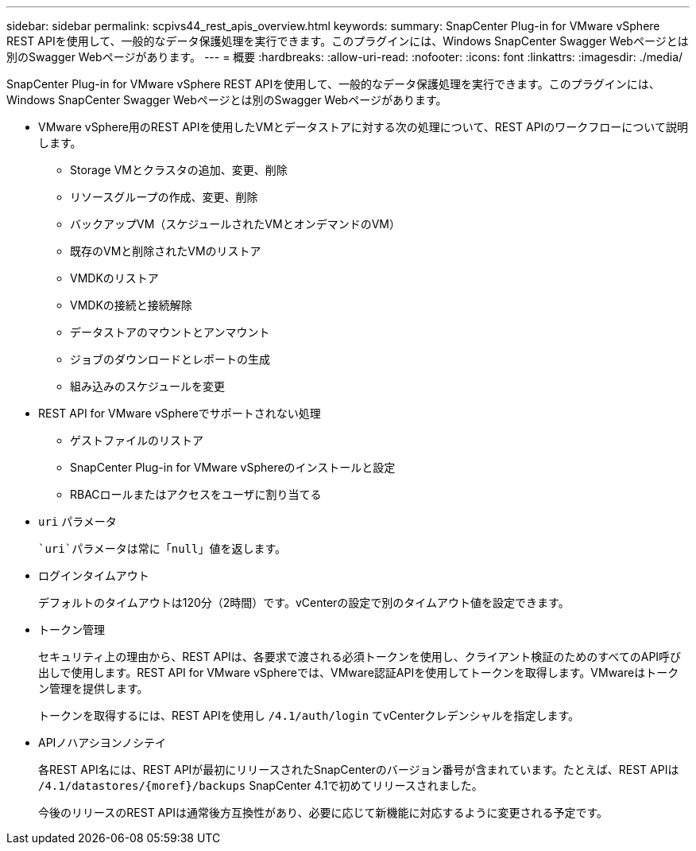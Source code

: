 ---
sidebar: sidebar 
permalink: scpivs44_rest_apis_overview.html 
keywords:  
summary: SnapCenter Plug-in for VMware vSphere REST APIを使用して、一般的なデータ保護処理を実行できます。このプラグインには、Windows SnapCenter Swagger Webページとは別のSwagger Webページがあります。 
---
= 概要
:hardbreaks:
:allow-uri-read: 
:nofooter: 
:icons: font
:linkattrs: 
:imagesdir: ./media/


[role="lead"]
SnapCenter Plug-in for VMware vSphere REST APIを使用して、一般的なデータ保護処理を実行できます。このプラグインには、Windows SnapCenter Swagger Webページとは別のSwagger Webページがあります。

* VMware vSphere用のREST APIを使用したVMとデータストアに対する次の処理について、REST APIのワークフローについて説明します。
+
** Storage VMとクラスタの追加、変更、削除
** リソースグループの作成、変更、削除
** バックアップVM（スケジュールされたVMとオンデマンドのVM）
** 既存のVMと削除されたVMのリストア
** VMDKのリストア
** VMDKの接続と接続解除
** データストアのマウントとアンマウント
** ジョブのダウンロードとレポートの生成
** 組み込みのスケジュールを変更


* REST API for VMware vSphereでサポートされない処理
+
** ゲストファイルのリストア
** SnapCenter Plug-in for VMware vSphereのインストールと設定
** RBACロールまたはアクセスをユーザに割り当てる


* `uri` パラメータ
+
 `uri`パラメータは常に「null」値を返します。

* ログインタイムアウト
+
デフォルトのタイムアウトは120分（2時間）です。vCenterの設定で別のタイムアウト値を設定できます。

* トークン管理
+
セキュリティ上の理由から、REST APIは、各要求で渡される必須トークンを使用し、クライアント検証のためのすべてのAPI呼び出しで使用します。REST API for VMware vSphereでは、VMware認証APIを使用してトークンを取得します。VMwareはトークン管理を提供します。

+
トークンを取得するには、REST APIを使用し `/4.1/auth/login` てvCenterクレデンシャルを指定します。

* APIノハアシヨンノシテイ
+
各REST API名には、REST APIが最初にリリースされたSnapCenterのバージョン番号が含まれています。たとえば、REST APIは `/4.1/datastores/{moref}/backups` SnapCenter 4.1で初めてリリースされました。

+
今後のリリースのREST APIは通常後方互換性があり、必要に応じて新機能に対応するように変更される予定です。


